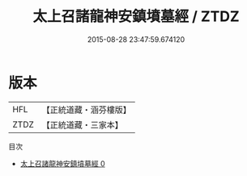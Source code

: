 #+TITLE: 太上召諸龍神安鎮墳墓經 / ZTDZ

#+DATE: 2015-08-28 23:47:59.674120
* 版本
 |       HFL|【正統道藏・涵芬樓版】|
 |      ZTDZ|【正統道藏・三家本】|
目次
 - [[file:KR5b0047_000.txt][太上召諸龍神安鎮墳墓經 0]]
